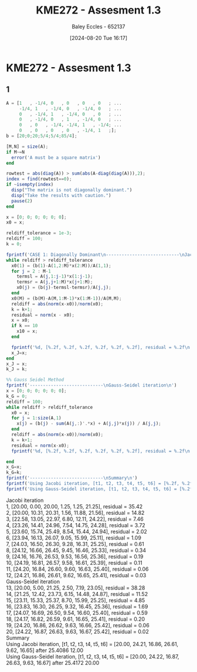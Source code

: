 :PROPERTIES:
:ID:       48d046e6-9f39-44ef-ab20-455e13bb9282
:END:
#+title: KME272 - Assesment 1.3
#+date: [2024-08-20 Tue 16:17]
#+AUTHOR: Baley Eccles - 652137
#+STARTUP: latexpreview
#+LATEX_HEADER: \usepackage[a4paper, margin=2.5cm]{geometry}
#+LATEX_HEADER: \usepackage{minted}
#+LATEX_HEADER: \usepackage{fontspec}
#+LATEX_HEADER: \setmonofont{Iosevka}
#+LATEX_HEADER: \setminted{fontsize=\small, frame=single, breaklines=true}
#+LATEX_HEADER: \usemintedstyle{emacs}

* KME272 - Assesment 1.3
** 1
#+BEGIN_SRC octave :export both :results output :session Q2
A = [1   , -1/4, 0   , 0   , 0   , 0   ; ...
     -1/4, 1   , -1/4, 0   , -1/4, 0   ; ...
     0   , -1/4, 1   , -1/4, 0   , 0   ; ...
     0   , -1/4, 0   , 1   , -1/4, 0   ; ...
     0   , 0   , -1/4, -1/4, 1   , -1/4; ...
     0   , 0   , 0   , 0   , -1/4, 1   ;];
b = [20;0;20;5/4;5/4;85/4];

[M,N] = size(A);
if M~=N
  error('A must be a square matrix')
end

rowtest = abs(diag(A)) > sum(abs(A-diag(diag(A))),2);
index = find(rowtest==0);
if ~isempty(index)
  disp("The matrix is not diagonally dominant.")
  disp("Take the results with caution.")
  pause(2)
end

x = [0; 0; 0; 0; 0; 0];
x0 = x;

reldiff_tolerance = 1e-3;
reldiff = 100;
k = 0;

fprintf('CASE 1: Diagonally Dominant\n----------------------------\nJacobi iteration\n')
while reldiff > reldiff_tolerance
  x0(1) = (b(1)-A(1,2:M)*x(2:M))/A(1,1);
  for j = 2 : M-1
    termsl = A(j,1:j-1)*x(1:j-1);
    termsr = A(j,j+1:M)*x(j+1:M);
    x0(j) = (b(j)-termsl-termsr)/A(j,j);
  end
  x0(M) = (b(M)-A(M,1:M-1)*x(1:M-1))/A(M,M);
  reldiff = abs(norm(x-x0))/norm(x0);
  k = k+1;
  residual = norm(x - x0);
  x = x0;
  if k == 10
    x10 = x;
  end

  fprintf('%d, [%.2f, %.2f, %.2f, %.2f, %.2f, %.2f], residual = %.2f\n',k,x(1),x(2),x(3),x(4),x(5),x(6), residual);
  x_J=x;
end
x_J = x;
k_J = k;

%% Gauss Seidel Method
fprintf('----------------------------\nGauss-Seidel iteration\n')
x = [0; 0; 0; 0; 0; 0];
k_G = 0;
reldiff = 100;
while reldiff > reldiff_tolerance
  x0 = x;
  for j = 1:size(A,1)
    x(j) = (b(j) - sum(A(j,:)'.*x) + A(j,j)*x(j)) / A(j,j);
  end
  reldiff = abs(norm(x-x0))/norm(x0);
  k = k+1;
  residual = norm(x-x0);
  fprintf('%d, [%.2f, %.2f, %.2f, %.2f, %.2f, %.2f], residual = %.2f\n',k,x(1),x(2),x(3),x(4),x(5),x(6), residual);

end
x_G=x;
k_G=k;
fprintf('----------------------------\nSummary\n')
fprintf('Using Jacobi iteration, [t1, t2, t3, t4, t5, t6] = [%.2f, %.2f, %.2f, %.2f, %.2f, %.2f] after %i %.2f\n',k,x_J(1),x_J(2),x_J(3),x_J(4),x_J(5),x_J(6),k_J);
fprintf('Using Gauss-Seidel iteration, [t1, t2, t3, t4, t5, t6] = [%.2f, %.2f, %.2f, %.2f, %.2f, %.2f] after %i %.2f\n',k,x_G(1),x_G(2),x_G(3),x_G(4),x_G(5),x_G(6),k_G);
#+END_SRC


Jacobi iteration \\
1, [20.00, 0.00, 20.00, 1.25, 1.25, 21.25], residual = 35.42 \\
2, [20.00, 10.31, 20.31, 1.56, 11.88, 21.56], residual = 14.82 \\
3, [22.58, 13.05, 22.97, 6.80, 12.11, 24.22], residual = 7.46 \\
4, [23.26, 14.41, 24.96, 7.54, 14.75, 24.28], residual = 3.72 \\
5, [23.60, 15.74, 25.49, 8.54, 15.44, 24.94], residual = 2.02 \\
6, [23.94, 16.13, 26.07, 9.05, 15.99, 25.11], residual = 1.09 \\
7, [24.03, 16.50, 26.30, 9.28, 16.31, 25.25], residual = 0.61 \\
8, [24.12, 16.66, 26.45, 9.45, 16.46, 25.33], residual = 0.34 \\
9, [24.16, 16.76, 26.53, 9.53, 16.56, 25.36], residual = 0.19 \\
10, [24.19, 16.81, 26.57, 9.58, 16.61, 25.39], residual = 0.11 \\
11, [24.20, 16.84, 26.60, 9.60, 16.63, 25.40], residual = 0.06 \\
12, [24.21, 16.86, 26.61, 9.62, 16.65, 25.41], residual = 0.03 \\
Gauss-Seidel iteration \\
13, [20.00, 5.00, 21.25, 2.50, 7.19, 23.05], residual = 38.28 \\
14, [21.25, 12.42, 23.73, 6.15, 14.48, 24.87], residual = 11.52 \\
15, [23.11, 15.33, 25.37, 8.70, 15.99, 25.25], residual = 4.85 \\
16, [23.83, 16.30, 26.25, 9.32, 16.45, 25.36], residual = 1.69 \\
17, [24.07, 16.69, 26.50, 9.54, 16.60, 25.40], residual = 0.59 \\
18, [24.17, 16.82, 26.59, 9.61, 16.65, 25.41], residual = 0.20 \\
19, [24.20, 16.86, 26.62, 9.63, 16.66, 25.42], residual = 0.06 \\
20, [24.22, 16.87, 26.63, 9.63, 16.67, 25.42], residual = 0.02 \\
Summary \\
Using Jacobi iteration, [t1, t2, t3, t4, t5, t6] = [20.00, 24.21, 16.86, 26.61, 9.62, 16.65] after 25.4086 12.00 \\
Using Gauss-Seidel iteration, [t1, t2, t3, t4, t5, t6] = [20.00, 24.22, 16.87, 26.63, 9.63, 16.67] after 25.4172 20.00

